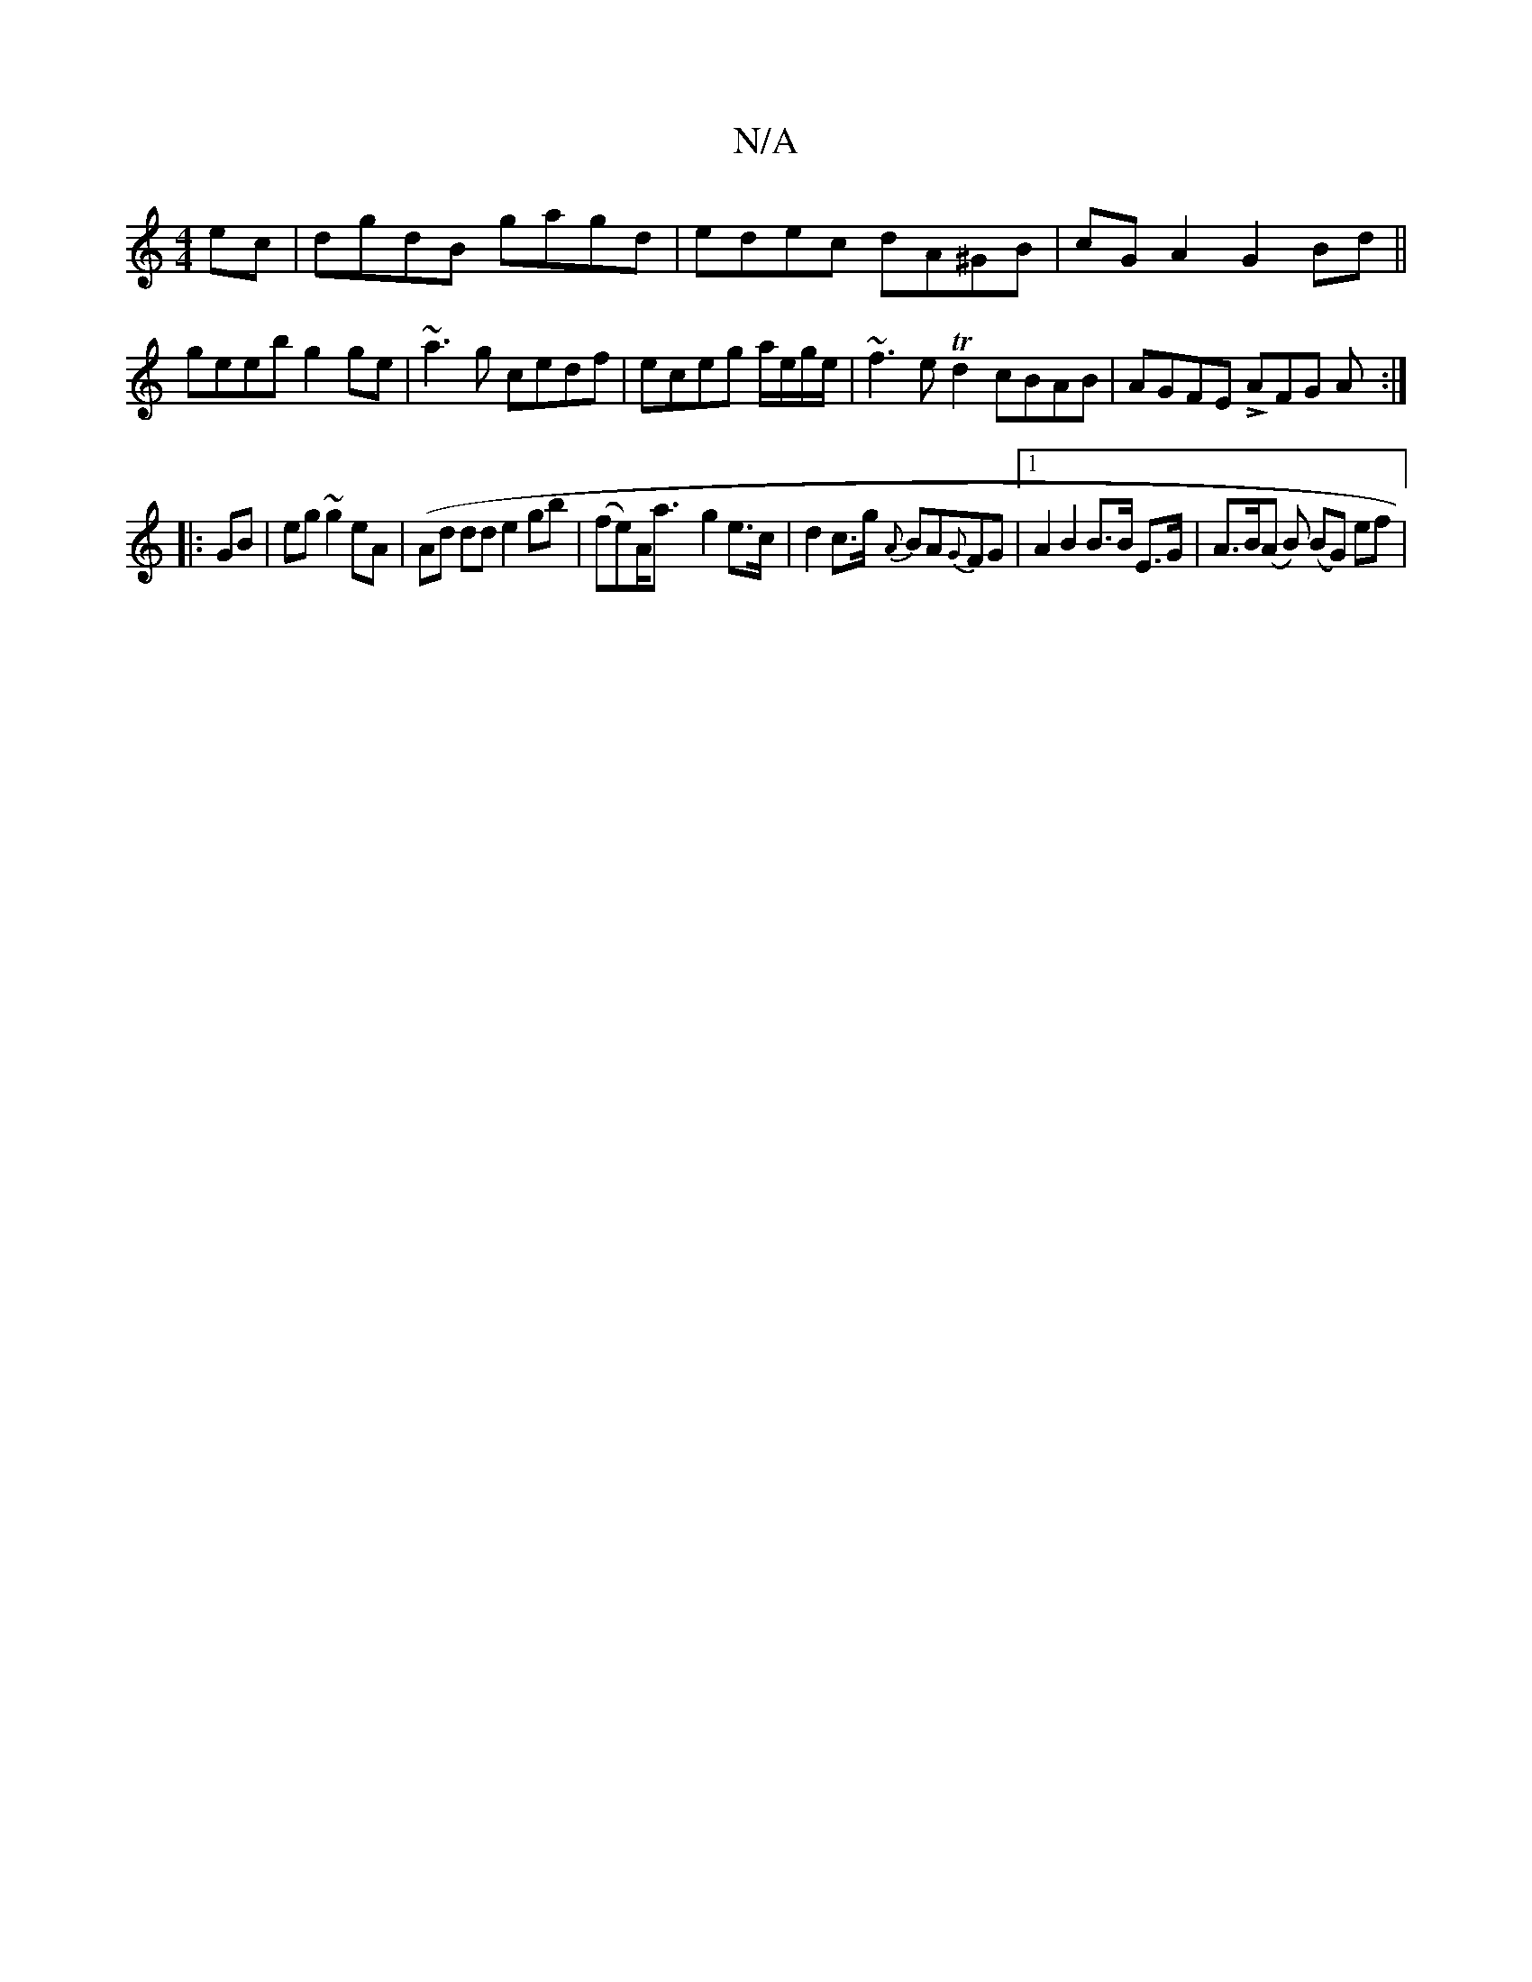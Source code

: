 X:1
T:N/A
M:4/4
R:N/A
K:Cmajor
ec|dgdB gagd|edec dA^GB|cGA2 G2Bd||
geeb g2 ge|~a3g cedf|eceg a/e/g/e/ | ~f3e Td2 cBAB|AGFE LAFG A:|
|:GB|eg ~g2 eA (|Ad dd e2 gb | (fe)A<a-g2 e>c|d2 c>g {A}BA{G}FG|1 A2 B2 B>B E>G | A>B(A B) (BG) ef|